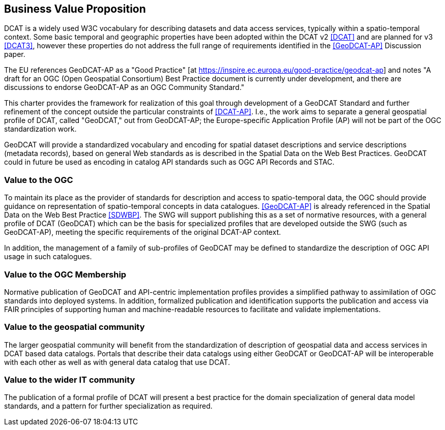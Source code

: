 == Business Value Proposition

////
This section provides a statement describing the value of this standards activity in relation to the OGC Membership, the geospatial community, and the wider IT community. This statement can be in terms of the interoperability problem being solved, processing Change requests to meet market (and Member requirements), a policy requirement and/or some other business value proposition. The proposition described in this section does not have to be in economic terms.
////
DCAT is a widely used W3C vocabulary for describing datasets and data access services, typically within a spatio-temporal context. Some basic temporal and geographic properties have been adopted within the DCAT v2 <<DCAT>> and are planned for v3 <<DCAT3>>, however these properties do not address the full range of requirements identified in the <<GeoDCAT-AP>> Discussion paper. 

The EU references GeoDCAT-AP as a "Good Practice" [at https://inspire.ec.europa.eu/good-practice/geodcat-ap] and notes "A draft for an OGC (Open Geospatial Consortium) Best Practice document is currently under development, and there are discussions to endorse GeoDCAT-AP as an OGC Community Standard."

This charter provides the framework for realization of this goal through development of a GeoDCAT Standard and further refinement of the concept outside the particular constraints of <<DCAT-AP>>. I.e., the work aims to separate a general geospatial profile of DCAT, called "GeoDCAT," out from GeoDCAT-AP; the Europe-specific Application Profile (AP) will not be part of the OGC standardization work.

GeoDCAT will provide a standardized vocabulary and encoding for spatial dataset descriptions and service descriptions (metadata records), based on general Web standards as is described in the Spatial Data on the Web Best Practices. GeoDCAT could in future be used as encoding in catalog API standards such as OGC API Records and STAC.

=== Value to the OGC
To maintain its place as the provider of standards for description and access to spatio-temporal data, the OGC should provide guidance on representation of spatio-temporal concepts in data catalogues. <<GeoDCAT-AP>> is already referenced in the Spatial Data on the Web Best Practice <<SDWBP>>. The SWG will support publishing this as a set of normative resources, with a general profile of DCAT (GeoDCAT) which can be the basis for specialized profiles that are developed outside the SWG (such as GeoDCAT-AP), meeting the specific requirements of the original DCAT-AP context. 

In addition, the management of a family of sub-profiles of GeoDCAT may be defined to standardize the description of OGC API usage in such catalogues. 

=== Value to the OGC Membership
Normative publication of GeoDCAT and API-centric implementation profiles provides a simplified pathway to assimilation of OGC standards into deployed systems. In addition, formalized publication and identification supports the publication and access via FAIR principles of supporting human and machine-readable resources to facilitate and validate implementations.

=== Value to the geospatial community
The larger geospatial community will benefit from the standardization of description of geospatial data and access services in DCAT based data catalogs. Portals that describe their data catalogs using either GeoDCAT or GeoDCAT-AP will be interoperable with each other as well as with general data catalog that use DCAT.

=== Value to the wider IT community
The publication of a formal profile of DCAT will present a best practice for the domain specialization of general data model standards, and a pattern for further specialization as required.
